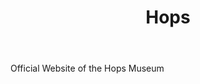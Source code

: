 #+TITLE: Hops
#+STARTUP: hidestars indent
#+OPTIONS: toc:nil num:nil

Official Website of the Hops Museum
